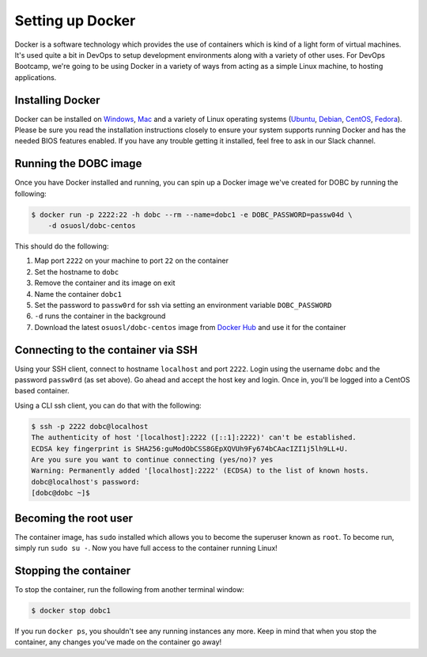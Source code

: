 .. _setup_docker:

Setting up Docker
=================

Docker is a software technology which provides the use of containers which is kind of a light form of virtual machines.
It's used quite a bit in DevOps to setup development environments along with a variety of other uses. For DevOps
Bootcamp, we're going to be using Docker in a variety of ways from acting as a simple Linux machine, to hosting
applications.

Installing Docker
~~~~~~~~~~~~~~~~~

Docker can be installed on `Windows`_, `Mac`_ and a variety of Linux operating systems (`Ubuntu`_, `Debian`_,
`CentOS`_, `Fedora`_). Please be sure you read the installation instructions closely to ensure your system supports
running Docker and has the needed BIOS features enabled. If you have any trouble getting it installed, feel free to ask
in our Slack channel.

.. _Windows: https://docs.docker.com/docker-for-windows/install/
.. _Mac: https://docs.docker.com/docker-for-mac/install/
.. _Ubuntu: https://docs.docker.com/engine/installation/linux/docker-ce/ubuntu/
.. _Debian: https://docs.docker.com/engine/installation/linux/docker-ce/debian/
.. _CentOS: https://docs.docker.com/engine/installation/linux/docker-ce/centos/
.. _Fedora: https://docs.docker.com/engine/installation/linux/docker-ce/fedora/

Running the DOBC image
~~~~~~~~~~~~~~~~~~~~~~

Once you have Docker installed and running, you can spin up a Docker image we've created for DOBC by running the
following:

.. code-block:: console

  $ docker run -p 2222:22 -h dobc --rm --name=dobc1 -e DOBC_PASSWORD=passw04d \
      -d osuosl/dobc-centos

This should do the following:

#. Map port ``2222`` on your machine to port ``22`` on the container
#. Set the hostname to ``dobc``
#. Remove the container and its image on exit
#. Name the container ``dobc1``
#. Set the password to ``passw0rd`` for ssh via setting an environment variable ``DOBC_PASSWORD``
#. ``-d`` runs the container in the background
#. Download the latest ``osuosl/dobc-centos`` image from `Docker Hub`_ and use it for the container

.. _Docker Hub: https://hub.docker.com/r/osuosl/dobc-centos/

Connecting to the container via SSH
~~~~~~~~~~~~~~~~~~~~~~~~~~~~~~~~~~~

Using your SSH client, connect to hostname ``localhost`` and port ``2222``. Login using the username ``dobc`` and the
password ``passw0rd`` (as set above). Go ahead and accept the host key and login. Once in, you'll be logged into a
CentOS based container.

Using a CLI ssh client, you can do that with the following:

.. code-block:: console

	$ ssh -p 2222 dobc@localhost
	The authenticity of host '[localhost]:2222 ([::1]:2222)' can't be established.
	ECDSA key fingerprint is SHA256:guModObCSS8GEpXQVUh9Fy674bCAacIZI1j5lh9LL+U.
	Are you sure you want to continue connecting (yes/no)? yes
	Warning: Permanently added '[localhost]:2222' (ECDSA) to the list of known hosts.
	dobc@localhost's password:
	[dobc@dobc ~]$

Becoming the root user
~~~~~~~~~~~~~~~~~~~~~~

The container image, has ``sudo`` installed which allows you to become the superuser known as ``root``. To become run,
simply run ``sudo su -``. Now you have full access to the container running Linux!

Stopping the container
~~~~~~~~~~~~~~~~~~~~~~

To stop the container, run the following from another terminal window:

.. code-block:: console

  $ docker stop dobc1

If you run ``docker ps``, you shouldn't see any running instances any more. Keep in mind that when you stop the
container, any changes you've made on the container go away!
